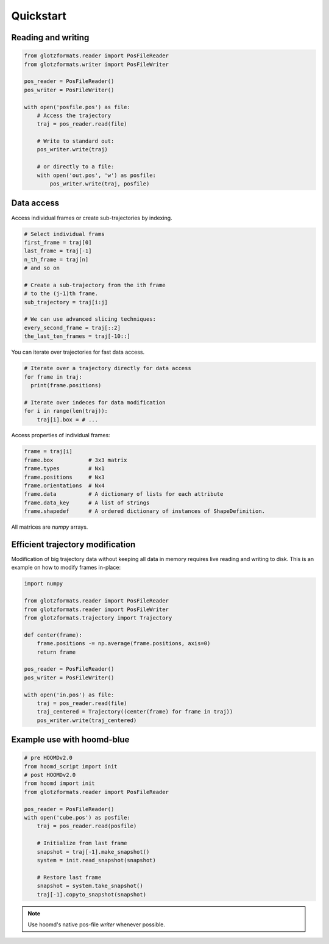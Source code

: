 Quickstart
==========

Reading and writing
-------------------

.. code-block:: python

    from glotzformats.reader import PosFileReader
    from glotzformats.writer import PosFileWriter

    pos_reader = PosFileReader()
    pos_writer = PosFileWriter()

    with open('posfile.pos') as file:
        # Access the trajectory
        traj = pos_reader.read(file)

        # Write to standard out:
        pos_writer.write(traj)

        # or directly to a file:
        with open('out.pos', 'w') as posfile:
            pos_writer.write(traj, posfile)


Data access
-----------

Access individual frames or create sub-trajectories by indexing.

.. code-block:: python

    # Select individual frams
    first_frame = traj[0]
    last_frame = traj[-1]
    n_th_frame = traj[n]
    # and so on

    # Create a sub-trajectory from the ith frame
    # to the (j-1)th frame.
    sub_trajectory = traj[i:j]

    # We can use advanced slicing techniques:
    every_second_frame = traj[::2]
    the_last_ten_frames = traj[-10::]

You can iterate over trajectories for fast data access.

.. code-block:: python

    # Iterate over a trajectory directly for data access
    for frame in traj:
      print(frame.positions)

    # Iterate over indeces for data modification
    for i in range(len(traj)):
        traj[i].box = # ...

Access properties of individual frames:

.. code-block:: python

    frame = traj[i]
    frame.box           # 3x3 matrix
    frame.types         # Nx1
    frame.positions     # Nx3
    frame.orientations  # Nx4
    frame.data          # A dictionary of lists for each attribute
    frame.data_key      # A list of strings
    frame.shapedef      # A ordered dictionary of instances of ShapeDefinition.

All matrices are `numpy` arrays.

Efficient trajectory modification
---------------------------------

Modification of big trajectory data without keeping all data in memory requires live reading and writing to disk.
This is an example on how to modify frames in-place:

.. code-block:: python

    import numpy

    from glotzformats.reader import PosFileReader
    from glotzformats.reader import PosFileWriter
    from glotzformats.trajectory import Trajectory

    def center(frame):
        frame.positions -= np.average(frame.positions, axis=0)
        return frame

    pos_reader = PosFileReader()
    pos_writer = PosFileWriter()

    with open('in.pos') as file:
        traj = pos_reader.read(file)
        traj_centered = Trajectory((center(frame) for frame in traj))
        pos_writer.write(traj_centered)


Example use with hoomd-blue
---------------------------

.. code-block:: python

    # pre HOOMDv2.0
    from hoomd_script import init
    # post HOOMDv2.0
    from hoomd import init
    from glotzformats.reader import PosFileReader

    pos_reader = PosFileReader()
    with open('cube.pos') as posfile:
        traj = pos_reader.read(posfile)

        # Initialize from last frame
        snapshot = traj[-1].make_snapshot()
        system = init.read_snapshot(snapshot)

        # Restore last frame
        snapshot = system.take_snapshot()
        traj[-1].copyto_snapshot(snapshot)


.. note::

    Use hoomd's native pos-file *writer* whenever possible.
